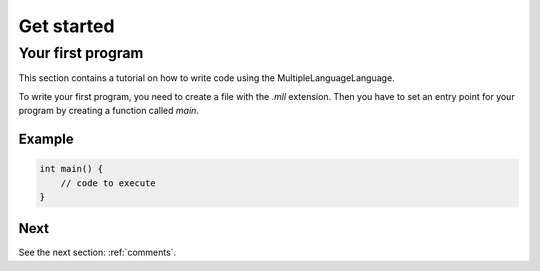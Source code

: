 Get started
###########


Your first program
==================

This section contains a tutorial on how to write code using the MultipleLanguageLanguage.

To write your first program, you need to create a file with the `.mll` extension.
Then you have to set an entry point for your program by creating a function called `main`.

Example
-------

.. code-block:: c

    int main() {
        // code to execute
    }


Next
----

See the next section: :ref:`comments`.